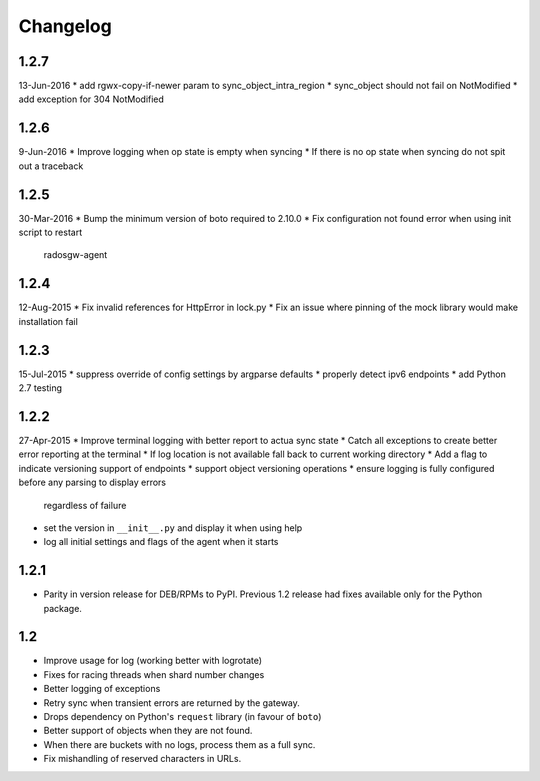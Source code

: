Changelog
=========

1.2.7
-----
13-Jun-2016
* add rgwx-copy-if-newer param to sync_object_intra_region
* sync_object should not fail on NotModified
* add exception for 304 NotModified

1.2.6
-----
9-Jun-2016
* Improve logging when op state is empty when syncing
* If there is no op state when syncing do not spit out a traceback

1.2.5
-----
30-Mar-2016
* Bump the minimum version of boto required to 2.10.0
* Fix configuration not found error when using init script to restart
  radosgw-agent

1.2.4
-----
12-Aug-2015
* Fix invalid references for HttpError in lock.py
* Fix an issue where pinning of the mock library would make installation fail

1.2.3
-----
15-Jul-2015
* suppress override of config settings by argparse defaults
* properly detect ipv6 endpoints
* add Python 2.7 testing


1.2.2
-----
27-Apr-2015
* Improve terminal logging with better report to actua sync state
* Catch all exceptions to create better error reporting at the terminal
* If log location is not available fall back to current working directory
* Add a flag to indicate versioning support of endpoints
* support object versioning operations
* ensure logging is fully configured before any parsing to display errors
  regardless of failure
* set the version in ``__init__.py`` and display it when using help
* log all initial settings and flags of the agent when it starts

1.2.1
-----
* Parity in version release for DEB/RPMs to PyPI. Previous 1.2 release had
  fixes available only for the Python package.

1.2
---
* Improve usage for log (working better with logrotate)
* Fixes for racing threads when shard number changes
* Better logging of exceptions
* Retry sync when transient errors are returned by the gateway.
* Drops dependency on Python's ``request`` library (in favour of ``boto``)
* Better support of objects when they are not found.
* When there are buckets with no logs, process them as a full sync.
* Fix mishandling of reserved characters in URLs.
